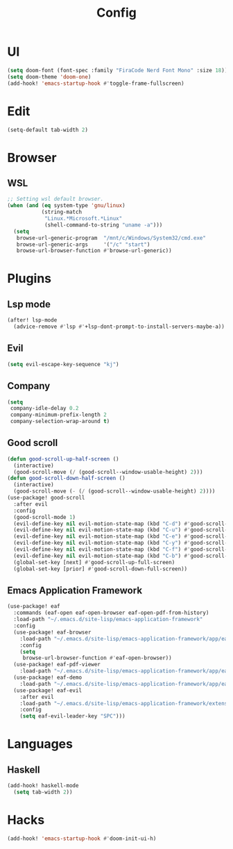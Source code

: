 #+TITLE: Config
#+PROPERTY: header-args:emacs-lisp :tangle yes

* UI
#+begin_src emacs-lisp
(setq doom-font (font-spec :family "FiraCode Nerd Font Mono" :size 18))
(setq doom-theme 'doom-one)
(add-hook! 'emacs-startup-hook #'toggle-frame-fullscreen)
#+end_src
* Edit
#+begin_src emacs-lisp
(setq-default tab-width 2)
#+end_src
* Browser
** WSL
#+begin_src emacs-lisp :tangle no
;; Setting wsl default browser.
(when (and (eq system-type 'gnu/linux)
           (string-match
            "Linux.*Microsoft.*Linux"
            (shell-command-to-string "uname -a")))
  (setq
   browse-url-generic-program  "/mnt/c/Windows/System32/cmd.exe"
   browse-url-generic-args     '("/c" "start")
   browse-url-browser-function #'browse-url-generic))
#+end_src
* Plugins
** Lsp mode
#+begin_src emacs-lisp
(after! lsp-mode
  (advice-remove #'lsp #'+lsp-dont-prompt-to-install-servers-maybe-a))
#+end_src
** Evil
#+begin_src emacs-lisp
(setq evil-escape-key-sequence "kj")
#+end_src
** Company
#+begin_src emacs-lisp
(setq
 company-idle-delay 0.2
 company-minimum-prefix-length 2
 company-selection-wrap-around t)
#+end_src
** Good scroll
#+begin_src emacs-lisp
(defun good-scroll-up-half-screen ()
  (interactive)
  (good-scroll-move (/ (good-scroll--window-usable-height) 2)))
(defun good-scroll-down-half-screen ()
  (interactive)
  (good-scroll-move (- (/ (good-scroll--window-usable-height) 2))))
(use-package! good-scroll
  :after evil
  :config
  (good-scroll-mode 1)
  (evil-define-key nil evil-motion-state-map (kbd "C-d") #'good-scroll-up-half-screen)
  (evil-define-key nil evil-motion-state-map (kbd "C-u") #'good-scroll-down-half-screen)
  (evil-define-key nil evil-motion-state-map (kbd "C-e") #'good-scroll-up)
  (evil-define-key nil evil-motion-state-map (kbd "C-y") #'good-scroll-down)
  (evil-define-key nil evil-motion-state-map (kbd "C-f") #'good-scroll-up-full-screen)
  (evil-define-key nil evil-motion-state-map (kbd "C-b") #'good-scroll-down-full-screen)
  (global-set-key [next] #'good-scroll-up-full-screen)
  (global-set-key [prior] #'good-scroll-down-full-screen))
#+end_src
** Emacs Application Framework
#+begin_src emacs-lisp
(use-package! eaf
  :commands (eaf-open eaf-open-browser eaf-open-pdf-from-history)
  :load-path "~/.emacs.d/site-lisp/emacs-application-framework"
  :config
  (use-package! eaf-browser
    :load-path "~/.emacs.d/site-lisp/emacs-application-framework/app/eaf-browser"
    :config
    (setq
     browse-url-browser-function #'eaf-open-browser))
  (use-package! eaf-pdf-viewer
    :load-path "~/.emacs.d/site-lisp/emacs-application-framework/app/eaf-pdf-viewer")
  (use-package! eaf-demo
    :load-path "~/.emacs.d/site-lisp/emacs-application-framework/app/eaf-demo")
  (use-package! eaf-evil
    :after evil
    :load-path "~/.emacs.d/site-lisp/emacs-application-framework/extension"
    :config
    (setq eaf-evil-leader-key "SPC")))
#+end_src

* Languages
** Haskell
#+begin_src emacs-lisp
(add-hook! haskell-mode
  (setq tab-width 2))
#+end_src

* Hacks
#+begin_src emacs-lisp
(add-hook! 'emacs-startup-hook #'doom-init-ui-h)
#+end_src
